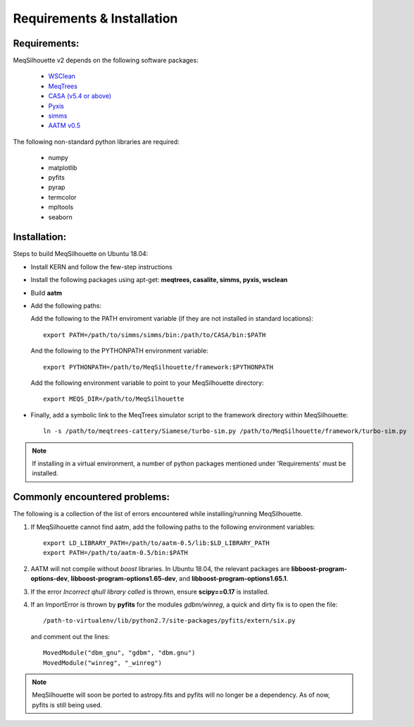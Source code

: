 ===========================
Requirements & Installation
===========================

Requirements:
-------------

MeqSilhouette v2 depends on the following software packages:

   * `WSClean <https://sourceforge.net/p/wsclean/wiki/Home/>`_
   * `MeqTrees <http://meqtrees.net>`_
   * `CASA (v5.4 or above) <https://casa.nrao.edu/casa_obtaining.shtml>`_
   * `Pyxis <https://github.com/ska-sa/pyxis/>`_
   * `simms <https://github.com/radio-astro/simms>`_
   * `AATM v0.5 <http://www.mrao.cam.ac.uk/~bn204/soft/aatm-0.5.tar.gz>`_

The following non-standard python libraries are required:

   * numpy
   * matplotlib
   * pyfits
   * pyrap
   * termcolor
   * mpltools
   * seaborn

Installation:
-------------

Steps to build MeqSilhouette on Ubuntu 18.04:

* Install KERN and follow the few-step instructions
* Install the following packages using apt-get: **meqtrees, casalite, simms, pyxis, wsclean**
* Build **aatm**
* Add the following paths:

  Add the following to the PATH enviroment variable (if they are not installed in standard locations)::

    export PATH=/path/to/simms/simms/bin:/path/to/CASA/bin:$PATH

  And the following to the PYTHONPATH environment variable::

    export PYTHONPATH=/path/to/MeqSilhouette/framework:$PYTHONPATH

  Add the following environment variable to point to your MeqSilhouette directory::

    export MEQS_DIR=/path/to/MeqSilhouette

* Finally, add a symbolic link to the MeqTrees simulator script to the framework directory within MeqSilhouette::

    ln -s /path/to/meqtrees-cattery/Siamese/turbo-sim.py /path/to/MeqSilhouette/framework/turbo-sim.py

.. note:: If installing in a virtual environment, a number of python packages mentioned under 'Requirements' must be installed.

Commonly encountered problems:
------------------------------

The following is a collection of the list of errors encountered while installing/running MeqSilhouette.

1. If MeqSilhouette cannot find aatm, add the following paths to the following environment variables::

    export LD_LIBRARY_PATH=/path/to/aatm-0.5/lib:$LD_LIBRARY_PATH
    export PATH=/path/to/aatm-0.5/bin:$PATH

2. AATM will not compile without *boost* libraries. In Ubuntu 18.04, the relevant packages are **libboost-program-options-dev**, **libboost-program-options1.65-dev**, and **libboost-program-options1.65.1**.

3. If the error *Incorrect qhull library called* is thrown, ensure **scipy==0.17** is installed.

4. If an ImportError is thrown by **pyfits** for the modules *gdbm/winreg*, a quick and dirty fix is to open the file::

    /path-to-virtualenv/lib/python2.7/site-packages/pyfits/extern/six.py

   and comment out the lines::

    MovedModule("dbm_gnu", "gdbm", "dbm.gnu")
    MovedModule("winreg", "_winreg")

.. note:: MeqSilhouette will soon be ported to astropy.fits and pyfits will no longer be a dependency. As of now, pyfits is still being used.

